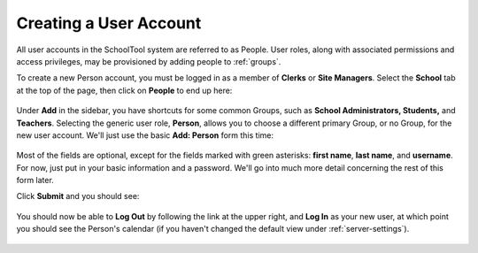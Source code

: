 .. _user:

Creating a User Account
=======================

All user accounts in the SchoolTool system are referred to as People.  User roles, along with associated permissions and access privileges, may be provisioned by adding people to :ref:`groups`.  

To create a new Person account, you must be logged in as a member of **Clerks** or **Site Managers**. Select the **School** tab at the top of the page, then click on **People** to end up here:

   .. image:: images/user-0.png

Under **Add** in the sidebar, you have shortcuts for some common Groups, such as **School Administrators, Students,** and **Teachers**. Selecting the generic user role, **Person**, allows you to choose a different primary Group, or no Group, for the new user account.  We'll just use the basic **Add: Person** form this time:

   .. image:: images/user-1.png

   .. image:: images/user-2.png

Most of the fields are optional, except for the fields marked with green asterisks: **first name**, **last name**, and **username**.  For now, just put in your basic information and a password.  We'll go into much more detail concerning the rest of this form later.

Click **Submit** and you should see:

   .. image:: images/user-3.png

You should now be able to **Log Out** by following the link at the upper right, and **Log In** as your new user, at which point you should see the Person's calendar (if you haven't changed the default view under :ref:`server-settings`).

    .. image:: images/user-4.png

